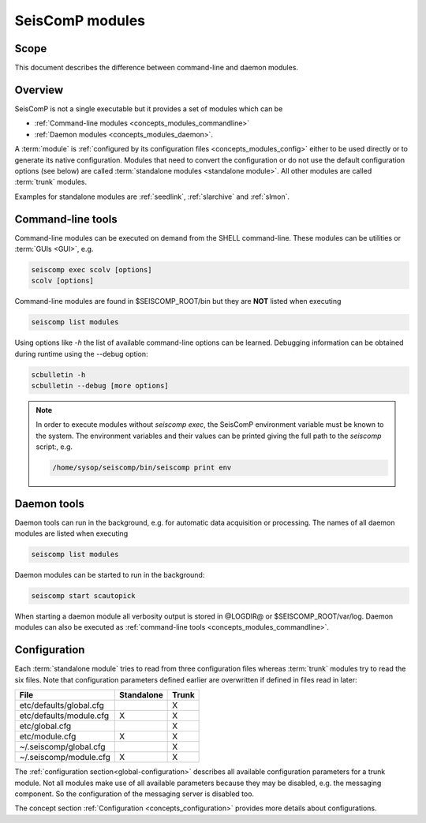 .. _concepts_modules:

****************
SeisComP modules
****************

Scope
=====

This document describes the difference between command-line and daemon modules.

Overview
========

SeisComP is not a single executable but it provides a set of modules which
can be

* :ref:`Command-line modules <concepts_modules_commandline>`
* :ref:`Daemon modules <concepts_modules_daemon>`.

A :term:`module` is :ref:`configured by its configuration files <concepts_modules_config>` either to be used directly or to
generate its native configuration. Modules that need to convert the configuration or do not
use the default configuration options (see below) are called :term:`standalone modules <standalone module>`.
All other modules are called :term:`trunk` modules.

Examples for standalone modules are :ref:`seedlink`, :ref:`slarchive` and :ref:`slmon`.

.. _concepts_modules_commandline:

Command-line tools
==================

Command-line modules can be executed on demand from the SHELL command-line. These
modules can be utilities or :term:`GUIs <GUI>`, e.g.

.. code-block:: sh

   seiscomp exec scolv [options]
   scolv [options]

Command-line modules are found in $SEISCOMP_ROOT/bin but they are **NOT** listed
when executing

.. code-block:: sh

   seiscomp list modules

Using options like *-h* the list of available command-line options can be learned.
Debugging information can be obtained during runtime using the --debug option:


.. code-block:: sh

   scbulletin -h
   scbulletin --debug [more options]

.. note::

   In order to execute modules without *seiscomp exec*, the SeisComP environment
   variable must be known to the system. The environment variables and their values
   can be printed giving the full path to the *seiscomp* script:, e.g.

   .. code-block:: sh

      /home/sysop/seiscomp/bin/seiscomp print env

.. _concepts_modules_daemon:

Daemon tools
============

Daemon tools can run in the background, e.g. for automatic data acquisition or
processing. The names of all daemon modules are listed when executing

.. code-block:: sh

   seiscomp list modules

Daemon modules can be started to run in the background:

.. code-block:: sh

   seiscomp start scautopick

When starting a daemon module all verbosity output is stored in @LOGDIR@ or $SEISCOMP_ROOT/var/log.
Daemon modules can also be executed as :ref:`command-line tools <concepts_modules_commandline>`.

.. _concepts_modules_config:

Configuration
=============

Each :term:`standalone module` tries to read from three configuration files whereas :term:`trunk` modules
try to read the six files. Note that configuration parameters defined earlier are overwritten
if defined in files read in later:

+---------------------------------+------------+----------------+
| File                            | Standalone | Trunk          |
+=================================+============+================+
|        etc/defaults/global.cfg  |            |    X           |
+---------------------------------+------------+----------------+
|        etc/defaults/module.cfg  |  X         |    X           |
+---------------------------------+------------+----------------+
|        etc/global.cfg           |            |    X           |
+---------------------------------+------------+----------------+
|        etc/module.cfg           |  X         |    X           |
+---------------------------------+------------+----------------+
|        ~/.seiscomp/global.cfg   |            |    X           |
+---------------------------------+------------+----------------+
|        ~/.seiscomp/module.cfg   |  X         |    X           |
+---------------------------------+------------+----------------+

The :ref:`configuration section<global-configuration>` describes all available configuration parameters for a trunk module.
Not all modules make use of all available parameters because they may be disabled, e.g. the
messaging component. So the configuration of the messaging server is disabled too.

The concept section :ref:`Configuration <concepts_configuration>` provides more details
about configurations.
